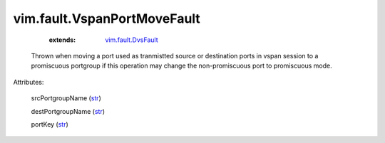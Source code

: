 .. _str: https://docs.python.org/2/library/stdtypes.html

.. _vim.fault.DvsFault: ../../vim/fault/DvsFault.rst


vim.fault.VspanPortMoveFault
============================
    :extends:

        `vim.fault.DvsFault`_

  Thrown when moving a port used as tranmistted source or destination ports in vspan session to a promiscuous portgroup if this operation may change the non-promiscuous port to promiscuous mode.

Attributes:

    srcPortgroupName (`str`_)

    destPortgroupName (`str`_)

    portKey (`str`_)




